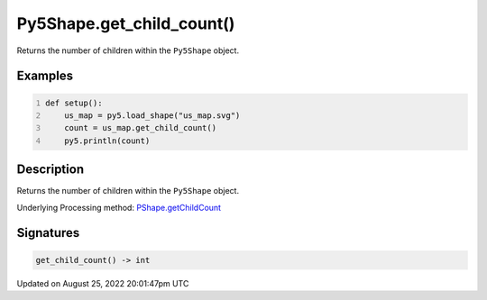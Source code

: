 Py5Shape.get_child_count()
==========================

Returns the number of children within the ``Py5Shape`` object.

Examples
--------

.. raw:: html

    <div class="example-table">

.. raw:: html

    <div class="example-row"><div class="example-cell-image">

.. raw:: html

    </div><div class="example-cell-code">

.. code:: python
    :number-lines:

    def setup():
        us_map = py5.load_shape("us_map.svg")
        count = us_map.get_child_count()
        py5.println(count)

.. raw:: html

    </div></div>

.. raw:: html

    </div>

Description
-----------

Returns the number of children within the ``Py5Shape`` object.

Underlying Processing method: `PShape.getChildCount <https://processing.org/reference/PShape_getChildCount_.html>`_

Signatures
------

.. code:: python

    get_child_count() -> int
Updated on August 25, 2022 20:01:47pm UTC

